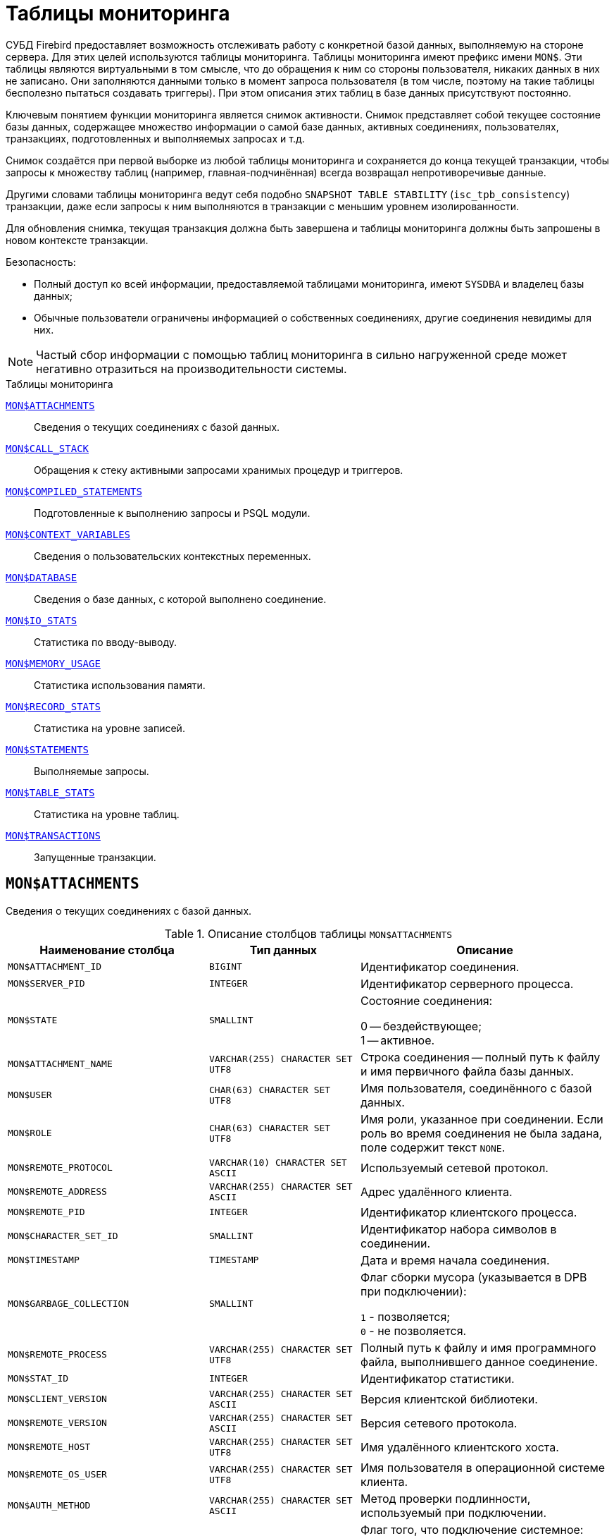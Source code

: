 
:sectnums!:

[appendix]
[[fblangref-montables]]
= Таблицы мониторинга

СУБД Firebird предоставляет возможность отслеживать работу с конкретной базой данных, выполняемую на стороне сервера. Для этих целей используются таблицы мониторинга. Таблицы мониторинга имеют префикс имени `MON$`. Эти таблицы являются виртуальными в том смысле, что до обращения к ним со стороны пользователя, никаких данных в них не записано. Они заполняются данными только в момент запроса пользователя (в том числе, поэтому на такие таблицы бесполезно пытаться создавать триггеры). При этом описания этих таблиц в базе данных присутствуют постоянно.

Ключевым понятием функции мониторинга является снимок активности. Снимок представляет собой текущее состояние базы данных, содержащее множество информации о самой базе данных, активных соединениях, пользователях, транзакциях, подготовленных и выполняемых запросах и т.д.

Снимок создаётся при первой выборке из любой таблицы мониторинга и сохраняется до конца текущей транзакции, чтобы запросы к множеству таблиц (например, главная-подчинённая) всегда возвращал непротиворечивые данные.

Другими словами таблицы мониторинга ведут себя подобно `SNAPSHOT TABLE STABILITY` (`isc_tpb_consistency`) транзакции, даже если запросы к ним выполняются в транзакции с меньшим уровнем изолированности.

Для обновления снимка, текущая транзакция должна быть завершена и таблицы мониторинга должны быть запрошены в новом контексте транзакции.

.Безопасность:

* Полный доступ ко всей информации, предоставляемой таблицами мониторинга, имеют `SYSDBA` и владелец базы данных;
* Обычные пользователи ограничены информацией о собственных соединениях, другие соединения невидимы для них.

[NOTE]
====
Частый сбор информации с помощью таблиц мониторинга в сильно нагруженной среде может негативно отразиться на производительности системы.
====

.Таблицы мониторинга

<<fblangref-montables-attachments,`MON$ATTACHMENTS`>>::
Сведения о текущих соединениях с базой данных.

<<fblangref-montables-call_stack,`MON$CALL_STACK`>>::
Обращения к стеку активными запросами хранимых процедур и
триггеров.

<<fblangref-montables-compiled-statements,`MON$COMPILED_STATEMENTS`>>::
Подготовленные к выполнению запросы и PSQL модули.

<<fblangref-montables-context_variables,`MON$CONTEXT_VARIABLES`>>::
Сведения о пользовательских контекстных переменных.

<<fblangref-montables-database,`MON$DATABASE`>>::
Сведения о базе данных, с которой выполнено соединение.

<<fblangref-montables-io_stats,`MON$IO_STATS`>>::
Статистика по вводу-выводу.

<<fblangref-montables-memory_usage,`MON$MEMORY_USAGE`>>::
Статистика использования памяти.

<<fblangref-montables-record_stats,`MON$RECORD_STATS`>>::
Статистика на уровне записей.

<<fblangref-montables-statements,`MON$STATEMENTS`>>::
Выполняемые запросы.

<<fblangref-montables-table_stats,`MON$TABLE_STATS`>>::
Статистика на уровне таблиц.

<<fblangref-montables-transactions,`MON$TRANSACTIONS`>>::
Запущенные транзакции.


[[fblangref-montables-attachments]]
== `MON$ATTACHMENTS`

Сведения о текущих соединениях с базой данных.

.Описание столбцов таблицы `MON$ATTACHMENTS`
[cols="<4m,<3m,<5", frame="all", options="header",stripes="none"]
|===
^| Наименование столбца
^| Тип данных
^| Описание

|MON$ATTACHMENT_ID
|BIGINT
|Идентификатор соединения.

|MON$SERVER_PID
|INTEGER
|Идентификатор серверного процесса.

|MON$STATE
|SMALLINT
|Состояние соединения:

0 -- бездействующее; +
1 -- активное.

|MON$ATTACHMENT_NAME
|VARCHAR(255) CHARACTER SET UTF8
|Строка соединения -- полный путь к файлу и имя первичного файла базы данных.

|MON$USER
|CHAR(63) CHARACTER SET UTF8
|Имя пользователя, соединённого с базой данных.

|MON$ROLE
|CHAR(63) CHARACTER SET UTF8
|Имя роли, указанное при соединении. Если роль во время соединения не была задана, поле содержит текст `NONE`.

|MON$REMOTE_PROTOCOL
|VARCHAR(10) CHARACTER SET ASCII
|Используемый сетевой протокол.

|MON$REMOTE_ADDRESS
|VARCHAR(255) CHARACTER SET ASCII
|Адрес удалённого клиента.

|MON$REMOTE_PID
|INTEGER
|Идентификатор клиентского процесса.

|MON$CHARACTER_SET_ID
|SMALLINT
|Идентификатор набора символов в соединении.

|MON$TIMESTAMP
|TIMESTAMP
|Дата и время начала соединения.

|MON$GARBAGE_COLLECTION
|SMALLINT
|Флаг сборки мусора (указывается в DPB при подключении):

`1` - позволяется; +
`0` - не позволяется.

|MON$REMOTE_PROCESS
|VARCHAR(255) CHARACTER SET UTF8
|Полный путь к файлу и имя программного файла, выполнившего данное соединение.

|MON$STAT_ID
|INTEGER
|Идентификатор статистики.

|MON$CLIENT_VERSION
|VARCHAR(255) CHARACTER SET ASCII
|Версия клиентской библиотеки.

|MON$REMOTE_VERSION
|VARCHAR(255) CHARACTER SET ASCII
|Версия сетевого протокола.

|MON$REMOTE_HOST
|VARCHAR(255) CHARACTER SET UTF8
|Имя удалённого клиентского хоста.

|MON$REMOTE_OS_USER
|VARCHAR(255) CHARACTER SET UTF8
|Имя пользователя в операционной системе клиента.

|MON$AUTH_METHOD
|VARCHAR(255) CHARACTER SET ASCII
|Метод проверки подлинности, используемый при подключении.

|MON$SYSTEM_FLAG
|SMALLINT
|Флаг того, что подключение системное:

`0` -- пользовательское подключение; +
`1` -- системное подключение.

|MON$IDLE_TIMEOUT
|INTEGER
|Тайм-аут простоя соединения уровня соединения. Содержит значение тайм-аута простоя уровня соединения, в секундах. Если тайм-аут не установлен -- `0`.

|MON$IDLE_TIMER
|TIMESTAMP
|Время истечения таймера ожидания. Содержит `NULL`, если тайм-аут простоя соединения не установлен, или если таймер не запущен.

|MON$STATEMENT_TIMEOUT
|INTEGER
|Тайм-аут SQL оператора уровня соединения. Содержит значение тайм-аута, установленное на уровне соединения, в миллисекундах. Если тайм-аут не установлен -- `0`.

|MON$WIRE_COMPRESSED
|BOOLEAN
|Используется ли сжатие сетевого трафика. Если используется сжатие сетевого трафика значение равно `TRUE`, если не используется -- `FALSE`. Для встроенных соединений -- возвращает `NULL`.

|MON$WIRE_ENCRYPTED
|BOOLEAN
|Используется ли шифрование сетевого трафика. Если используется шифрование сетевого трафика значение равно `TRUE`, если не используется -- `FALSE`. Для встроенных соединений -- возвращает `NULL`.

|MON$WIRE_CRYPT_PLUGIN
|CHAR(63) CHARACTER SET UTF8
|Имя текущего плагина для шифрования сетевого трафика, если оно используется, в противном случае `NULL`.

|MON$SESSION_TIMEZONE
|CHAR(63) CHARACTER SET UTF8
|Текущий часовой пояс соединения.

|MON$PARALLEL_WORKERS
|INTEGER
|Максимальное количество параллельных рабочих процессов для этого соединения, 1 означает отсутствие параллельных рабочих процессов. Соединения "Garbage Collector" и "Cache Writer" могут сообщать 0.
|===

.Примеры:

.Получение сведений о клиентских приложениях
[example]
====
[source,sql]
----
SELECT MON$USER, MON$REMOTE_ADDRESS, MON$REMOTE_PID, MON$TIMESTAMP
FROM MON$ATTACHMENTS
WHERE MON$ATTACHMENT_ID <> CURRENT_CONNECTION
----
====

[[fblangref-montables-attachments_delete]]
=== Использование MON$ATTACHMENTS для закрытия подключений

Таблицы мониторинга доступны только для чтения. Однако в сервер встроен механизм для удаления (и только удаления) записей в таблице `MON$ATTACHMENTS`, что позволяет, закрыть соединение с базой данных.

[NOTE]
====
* Вся текущая активность в удаляемом соединении немедленно прекращается, и все активные транзакции откатываются (триггеры на события `ON DISCONNECT` и `ON TRANSACTION ROLLBACK` не вызываются);
* Закрытое соединение вернёт приложению ошибку с кодом `isc_att_shutdown`;
* Последующие попытки использовать это соединение (т.е. использовать его handle в API-вызовах) вернут ошибки;
* Завершение системных соединений (`MON$SYSTEM_FLAG = 1`) невозможно. Сервер пропустит системные подключения затронутые оператором `DELETE FROM MON$ATTACHMENTS`.
====


.Отключение всех соединений, за исключением своего
[example]
====
[source,sql]
----
DELETE FROM MON$ATTACHMENTS
WHERE MON$ATTACHMENT_ID <> CURRENT_CONNECTION
----
====

[[fblangref-montables-call_stack]]
== `MON$CALL_STACK`

Обращения к стеку запросами хранимых процедур, хранимых функций и триггеров.

.Описание столбцов таблицы `MON$CALL_STACK`
[cols="<4m,<3m,<5", frame="all", options="header",stripes="none"]
|===
^| Наименование столбца
^| Тип данных
^| Описание

|MON$CALL_ID
|BIGINT
|Идентификатор обращения.

|MON$STATEMENT_ID
|BIGINT
|Идентификатор верхнего уровня оператора SQL -- оператора, инициировавшего цепочку обращений. По этому идентификатору можно найти запись об активном операторе в таблице `MON$STATEMENTS`.

|MON$CALLER_ID
|BIGINT
|Идентификатор обращающегося триггера, хранимой функции или хранимой процедуры.

|MON$OBJECT_NAME
|CHAR(63) CHARACTER SET UTF8
|Имя объекта PSQL.

|MON$OBJECT_TYPE
|SMALLINT
|Тип объекта PSQL:

`2` -- триггер; +
`5` -- хранимая процедура; +
`15` -- хранимая функция.

|MON$TIMESTAMP
|TIMESTAMP
|Дата и время старта обращения.

|MON$SOURCE_LINE
|INTEGER
|Номер исходной строки оператора SQL, выполняющегося в настоящий момент.

|MON$SOURCE_COLUMN
|INTEGER
|Номер исходного столбца оператора SQL, выполняющегося в настоящий момент.

|MON$STAT_ID
|INTEGER
|Идентификатор статистики.

|MON$PACKAGE_NAME
|CHAR(63) CHARACTER SET UTF8
|Имя пакета для упакованных процедур/функций.

|MON$COMPILED_STATEMENT_ID
|BIGINT
|Идентификатор скомпилированного запроса (ссылка на `MON$COMPILED_STATEMENTS`)
|===

[NOTE]
====
В стек вызовов не попадёт информация о вызовах при выполнении оператора `EXECUTE STATEMENT`.
====


.Получение стека вызовов для всех подключений кроме своего
[example]
====
[source,sql]
----
WITH RECURSIVE
  HEAD AS (
    SELECT
      CS.MON$STATEMENT_ID, CS.MON$CALL_ID,
      CS.MON$OBJECT_NAME, CS.MON$OBJECT_TYPE
    FROM MON$CALL_STACK CS
    WHERE CS.MON$CALLER_ID IS NULL
    UNION ALL
    SELECT
      CS.MON$STATEMENT_ID, CS.MON$CALL_ID,
      CS.MON$OBJECT_NAME, CS.MON$OBJECT_TYPE
    FROM MON$CALL_STACK CS
      JOIN HEAD ON CS.MON$CALLER_ID = HEAD.MON$CALL_ID
  )
SELECT
  STMT.MON$ATTACHMENT_ID, STMT.MON$OBJECT_NAME, STMT.MON$OBJECT_TYPE
FROM HEAD
  JOIN MON$STATEMENTS STMT ON STMT.MON$STATEMENT_ID = HEAD.MON$STATEMENT_ID
WHERE STMT.MON$ATTACHMENT_ID <> CURRENT_CONNECTION
----
====

[[fblangref-montables-compiled-statements]]
== `MON$COMPILED_STATEMENTS`

Компилированные SQL запросы.

.Описание столбцов таблицы `MON$COMPILED_STATEMENTS`
[cols="<4m,<3m,<5", frame="all", options="header",stripes="none"]
|===
^| Наименование столбца
^| Тип данных
^| Описание

|MON$COMPILED_STATEMENT_ID
|BIGINT
|Идентификатор компилированного запроса.

|MON$SQL_TEXT
|BLOB SUB_TYPE TEXT CHARACTER SET UTF8
|Текст оператора на языке SQL. Внутри PSQL объектов текст SQL операторов не отображается.

|MON$EXPLAINED_PLAN
|BLOB SUB_TYPE TEXT CHARACTER SET UTF8
|План оператора в explain форме.

|MON$OBJECT_NAME
|CHAR(63) CHARACTER SET UTF8
|Имя PSQL объекта, в котором был компилирован SQL оператор.

|MON$OBJECT_TYPE
|SMALLINT
|Тип объекта.

`2` -- триггер; +
`5` -- хранимая процедура; +
`15` -- хранимая функция.

|MON$PACKAGE_NAME
|CHAR(63) CHARACTER SET UTF8
|Имя PSQL пакета.

|MON$STAT_ID
|INTEGER
|Идентификатор статистики.

|===


[[fblangref-montables-context_variables]]
== `MON$CONTEXT_VARIABLES`

Сведения о пользовательских контекстных переменных.

.Описание столбцов таблицы `MON$CONTEXT_VARIABLES`
[cols="<4m,<3m,<5", frame="all", options="header",stripes="none"]
|===
^| Наименование столбца
^| Тип данных
^| Описание

|MON$ATTACHMENT_ID
|BIGINT
|Идентификатор соединения. Содержит корректное значение только для контекстных переменных уровня соединения, для переменных уровня транзакции устанавливается в `NULL`.

|MON$TRANSACTION_ID
|BIGINT
|Идентификатор транзакции. Содержит корректное значение только для контекстных переменных уровня транзакции, для переменных уровня соединения устанавливается в `NULL`.

|MON$VARIABLE_NAME
|VARCHAR(80) CHARACTER SET NONE
|Имя контекстной переменной.

|MON$VARIABLE_VALUE
|VARCHAR(32765) CHARACTER SET NONE
|Значение контекстной переменной.
|===

.Получение всех сессионных контекстных переменных для текущего подключения
[example]
====
[source,sql]
----
SELECT VAR.MON$VARIABLE_NAME, VAR.MON$VARIABLE_VALUE
FROM MON$CONTEXT_VARIABLES VAR
WHERE VAR.MON$ATTACHMENT_ID = CURRENT_CONNECTION
----
====

[[fblangref-montables-database]]
== `MON$DATABASE`

Сведения о базе данных, с которой выполнено соединение.

.Описание столбцов таблицы `MON$DATABASE`
[cols="<4m,<3m,<5", frame="all", options="header", stripes="none"]
|===
^| Наименование столбца
^| Тип данных
^| Описание

|MON$DATABASE_NAME
|VARCHAR(255) CHARACTER SET UTF8
|Полный путь и имя первичного файла базы данных или псевдоним базы данных.

|MON$PAGE_SIZE
|SMALLINT
|Размер страницы файлов базы данных в байтах.

|MON$ODS_MAJOR
|SMALLINT
|Старшая версия ODS.

|MON$ODS_MINOR
|SMALLINT
|Младшая версия ODS.

|MON$OLDEST_TRANSACTION
|BIGINT
|Номер старейшей заинтересованной транзакции -- OIT, Oldest Interesting Transaction.

|MON$OLDEST_ACTIVE
|BIGINT
|Номер старейшей активной транзакции -- OAT, Oldest Active Transaction.

|MON$OLDEST_SNAPSHOT
|BIGINT
|Номер транзакции, которая была активной на момент старта транзакции OAT, транзакция OST -- Oldest Snapshot Transaction.

|MON$NEXT_TRANSACTION
|BIGINT
|Номер следующей транзакции.

|MON$PAGE_BUFFERS
|INTEGER
|Количество страниц, выделенных в оперативной памяти для кэша.

|MON$SQL_DIALECT
|SMALLINT
|SQL диалект базы данных: 1 или 3.

|MON$SHUTDOWN_MODE
|SMALLINT
|Текущее состояние останова (shutdown) базы данных:

0 -- база данных активна (online); +
1 -- останов для нескольких пользователей (multi-user shutdown); +
2 -- останов для одного пользователя (single-user shutdown); +
3 -- полный останов (full shutdown).


|MON$SWEEP_INTERVAL
|INTEGER
|Интервал чистки (sweep interval).

|MON$READ_ONLY
|SMALLINT
|Признак, является база данных только для чтения, read only, (значение `1`) или для чтения и записи, read-write (`0`).

|MON$FORCED_WRITES
|SMALLINT
|Указывает, установлен ли для базы режим синхронного вывода (forced writes, значение `1`) или режим асинхронного вывода (значение `0`).

|MON$RESERVE_SPACE
|SMALLINT
|Флаг, указывающий на резервирование пространства.

|MON$CREATION_DATE
|TIMESTAMP
|Дата и время создания базы данных.

|MON$PAGES
|BIGINT
|Количество страниц, выделенных для базы данных на внешнем устройстве.

|MON$STAT_ID
|INTEGER
|Идентификатор статистики.

|MON$BACKUP_STATE
|SMALLINT
|Текущее физическое состояние backup:

 `0` -- нормальное; +
 `1` -- заблокированное; +
 `2` -- слияние (объединение).

|MON$CRYPT_STATE
|SMALLINT
|Текущее состояние шифрования:

`0` -- не зашифрована; +
`1` -- зашифрована; +
`2` -- в процессе дешифрования; +
`3` -- в процессе шифрования.

|MON$CRYPT_PAGE
|BIGINT
|Количество зашифрованных/дешифрованных страниц в процессе шифрования/дешифрования; ноль если этот процесс закончился или не начинался.

|MON$OWNER
|CHAR(63) CHARACTER SET UTF8
|Владелец базы данных.

|MON$SEC_DATABASE
|CHAR(7) CHARACTER SET ASCII
|Отображает, какой тип базы данных безопасности используется:

`Default` -- база данных безопасности по умолчанию, т.е. `{secdb}`; +
`Self` -- в качестве базы данных безопасности используется текущая база данных; +
`Other` -- в качестве базы данных безопасности используется другая база данных (не сама и не `{secdb}`).

|MON$GUID
|CHAR(38) CHARACTER SET NONE
|GUID базы данных.

|MON$FILE_ID
|VARCHAR(255) CHARACTER SET ASCII
|Уникальный идентификатор базы данных на уровне файловой системы.

|MON$NEXT_ATTACHMENT
|BIGINT
|Номер (идентификатор) следующего соединения.

|MON$NEXT_STATEMENT
|BIGINT
|Номер (идентификатор) следующего SQL запроса.

|MON$REPLICA_MODE
|SMALLINT
|Режим репликации:

`0` - `NONE` -- база данных является первичной; +
`1` - `READ-ONLY` -- реплика в режиме только чтение; +
`2` - `READ-WRITE` -- реплика в режиме чтение и запись.

|===

[[fblangref-montables-io_stats]]
== `MON$IO_STATS`

Статистика по вводу-выводу.

.Описание столбцов таблицы `MON$IO_STATS`
[cols="<4m,<3m,<5", frame="all", options="header",stripes="none"]
|===
^| Наименование столбца
^| Тип данных
^| Описание

|MON$STAT_ID
|INTEGER
|Идентификатор статистики.

|MON$STAT_GROUP
|SMALLINT
|Группа статистики:

`0` -- база данных (database); +
`1` -- соединение с базой данных (connection); +
`2` -- транзакция (transaction); +
`3` -- оператор (statement); +
`4` -- вызов (call).


|MON$PAGE_READS
|BIGINT
|Количество прочитанных (read) страниц базы данных.

|MON$PAGE_WRITES
|BIGINT
|Количество записанных (write) страниц базы данных.

|MON$PAGE_FETCHES
|BIGINT
|Количество загруженных в память (fetch) страниц базы данных.

|MON$PAGE_MARKS
|BIGINT
|Количество отмеченных (mark) страниц базы данных.
|===

Счётчики этой таблицы являются накопительными и накапливают информацию по каждой из групп статистики.

[[fblangref-montables-memory_usage]]
== `MON$MEMORY_USAGE`

Статистика использования памяти.

.Описание столбцов таблицы `MON$MEMORY_USAGE`
[cols="<4m,<3m,<5", frame="all", options="header",stripes="none"]
|===
^| Наименование столбца
^| Тип данных
^| Описание

|MON$STAT_ID
|INTEGER
|Идентификатор статистики.

|MON$STAT_GROUP
|SMALLINT
|Группа статистики:

`0` -- база данных (database); +
`1` -- соединение с базой данных (connection); +
`2` -- транзакция (transaction); +
`3` -- оператор (statement); +
`4` -- вызов (call).


|MON$MEMORY_USED
|BIGINT
|Количество используемой памяти, байт. Информация о высокоуровневом распределении памяти, выполненной сервером из пулов. Может быть полезна для отслеживания утечек памяти и чрезмерного потребления памяти в соединениях, процедурах и т. д.

|MON$MEMORY_ALLOCATED
|BIGINT
|Количество памяти, выделенной ОС, байт. Информация о низкоуровневом распределении памяти, выполненном менеджером памяти Firebird -- объем памяти, выделенный операционной системой, что позволяет контролировать физическое потребление памяти. Обратите внимание, не все записи этого столбца имеют ненулевые значения. Малые выделения памяти здесь не фиксируются, а вместо этого добавляются к пулу памяти базы данных. Только `MON$DATABASE` (`MON$STAT_GROUP = 0`) и связанные с выделением памяти объекты имеют ненулевое значение.

|MON$MAX_MEMORY_USED
|BIGINT
|Максимальное количество байт, используемое данным объектом.

|MON$MAX_MEMORY_ALLOCATED
|BIGINT
|Максимальное количество байт, выделенное ОС данному объекту.
|===

[NOTE]
====
Счётчики, связанные с записями уровня базы данных `MON$DATABASE` (`MON$STAT_GROUP = 0`), отображают выделение памяти для всех соединений. В архитектурах Classic и SuperClassic нулевые значения счётчиков обозначают, что в этих архитектурах нет общего кэша.
====

.Получение 10 запросов потребляющих наибольшее количество памяти
[example]
====
[source,sql]
----
SELECT STMT.MON$ATTACHMENT_ID, STMT.MON$SQL_TEXT, MEM.MON$MEMORY_USED
FROM MON$MEMORY_USAGE MEM
   NATURAL JOIN MON$STATEMENTS STMT
ORDER BY MEM.MON$MEMORY_USED DESC
FETCH FIRST 10 ROWS ONLY
----
====

[[fblangref-montables-record_stats]]
== `MON$RECORD_STATS`

Статистика на уровне записей.

.Описание столбцов таблицы `MON$RECORD_STATS`
[cols="<4m,<3m,<5", frame="all", options="header",stripes="none"]
|===
^| Наименование столбца
^| Тип данных
^| Описание

|MON$STAT_ID
|INTEGER
|Идентификатор статистики.

|MON$STAT_GROUP
|SMALLINT
|Группа статистики:

`0` -- база данных (database); +
`1` -- соединение с базой данных (connection); +
`2` -- транзакция (transaction); +
`3` -- оператор (statement); +
`4` -- вызов (call).

|MON$RECORD_SEQ_READS
|BIGINT
|Количество последовательно считанных записей (read sequentially).

|MON$RECORD_IDX_READS
|BIGINT
|Количество записей, прочитанных при помощи индекса (read via an index).

|MON$RECORD_INSERTS
|BIGINT
|Количество добавленных записей (inserted records).

|MON$RECORD_UPDATES
|BIGINT
|Количество изменённых записей (updated records).

|MON$RECORD_DELETES
|BIGINT
|Количество удалённых записей (deleted records).

|MON$RECORD_BACKOUTS
|BIGINT
|Количество удалений версий записей созданных при rollback (backed out records).

|MON$RECORD_PURGES
|BIGINT
|Количество удалений старых версий записей (purged records).

|MON$RECORD_EXPUNGES
|BIGINT
|Количество удалений всей цепочки версий записи, если самая последняя версия удалена, и не нужна другим транзакциям (expunged records).

|MON$RECORD_LOCKS
|BIGINT
|Количество записей прочитанных с использованием предложения `WITH LOCK`.

|MON$RECORD_WAITS
|BIGINT
|Количество попыток обновления/модификации/блокировки записей принадлежащих нескольким активным транзакциям. Транзакция находится в режиме `WAIT`.

|MON$RECORD_CONFLICTS
|BIGINT
|Количество неудачных попыток обновления/модификации/блокировки записей принадлежащих нескольким активным транзакциям. В таких ситуациях сообщается о конфликте обновления (`UPDATE CONFLICT`).

|MON$BACKVERSION_READS
|BIGINT
|Количество прочитанных версий при поиске видимых версий записей.

|MON$FRAGMENT_READS
|BIGINT
|Количество прочитанных фрагментов записей.

|MON$RECORD_RPT_READS
|BIGINT
|Количество повторно прочитанных записей.

|MON$RECORD_IMGC
|BIGINT
|Количество записей вычищенных промежуточной сборкой мусора.
|===

Счётчики этой таблицы являются накопительными и накапливают информацию по каждой из групп статистики.

[[fblangref-montables-statements]]
== `MON$STATEMENTS`

Выполняемые SQL операторы.

.Описание столбцов таблицы `MON$STATEMENTS`
[cols="<4m,<3m,<5", frame="all", options="header",stripes="none"]
|===
^| Наименование столбца
^| Тип данных
^| Описание

|MON$STATEMENT_ID
|BIGINT
|Идентификатор оператора.

|MON$ATTACHMENT_ID
|BIGINT
|Идентификатор соединения.

|MON$TRANSACTION_ID
|BIGINT
|Идентификатор транзакции.

|MON$STATE
|SMALLINT
|Состояние оператора:

`0` -- бездействующий (idle); +
`1` -- выполняемый (active); +
`2` -- приостановленный (stalled).


|MON$TIMESTAMP
|TIMESTAMP
|Дата и время старта оператора.

|MON$SQL_TEXT
|BLOB SUB_TYPE TEXT CHARACTER SET UTF8
|Текст оператора на языке SQL.

|MON$STAT_ID
|INTEGER
|Идентификатор статистики.

|MON$EXPLAINED_PLAN
|BLOB SUB_TYPE TEXT CHARACTER SET UTF8
|План оператора в explain форме.

|MON$STATEMENT_TIMEOUT
|INTEGER
|Тайм-аут SQL оператора уровня SQL оператора. Содержит значение тайм-аута, установленное на уровне соединения/оператора, в миллисекундах. Если тайм-аут не установлен -- `0`.

|MON$STATEMENT_TIMER
|TIMESTAMP
|Время истечения таймера SQL оператора. Содержит `NULL`, если тайм-аут SQL оператора не установлен, или если таймер не запущен.

|MON$COMPILED_STATEMENT_ID
|BIGINT
|Идентификатор скомпилированного запроса (ссылка на `MON$COMPILED_STATEMENTS`).
|===

Состояние оператора `STALLED` -- это состояние "`приостановлено`". Возможно для запроса, который начал своё выполнение, ещё не завершил его, но в данный момент не выполняется. Например, ждёт входных параметров или очередного фетча (fetch) от клиента.


.Отображение активных запросов за исключением тех, что выполняются в своём соединении
[example]
====
[source,sql]
----
SELECT ATT.MON$USER, ATT.MON$REMOTE_ADDRESS, STMT.MON$SQL_TEXT, STMT.MON$TIMESTAMP
FROM MON$ATTACHMENTS ATT
  JOIN MON$STATEMENTS STMT ON ATT.MON$ATTACHMENT_ID = STMT.MON$ATTACHMENT_ID
WHERE ATT.MON$ATTACHMENT_ID <> CURRENT_CONNECTION
  AND STMT.MON$STATE = 1
----
====

[[fblangref-montables-statements_delete]]
=== Использование `MON$STATEMENTS` для отмены запросов

Таблицы мониторинга доступны только для чтения. Однако в сервер встроен механизм для удаления (и только удаления) записей в таблице `MON$STATEMENTS`, что позволяет завершить активный запрос.

[NOTE]
====
* Попытка отмены запросов не выполняется, если в соединении в настоящее время нет никаких выполняющихся операторов.
* После отмены запроса вызов API-функций execute/fetch вернёт ошибку с кодом `isc_cancelled`.
* Последующие запросы в данном соединении не запрещены.
* Отмена запроса не происходит синхронно, оператор лишь помечает запрос на отмену, а сама отмена производится ядром асинхронно.
====

.Отмена всех активных запросов для заданного соединения
[example]
====
[source,sql]
----
DELETE FROM MON$STATEMENTS
WHERE MON$ATTACHMENT_ID = 32
----
====

[[fblangref-montables-table_stats]]
== `MON$TABLE_STATS`

Статистика на уровне таблицы.

.Описание столбцов таблицы `MON$TABLE_STATS`
[cols="<4m,<3m,<5", frame="all", options="header",stripes="none"]
|===
^| Наименование столбца
^| Тип данных
^| Описание

|MON$STAT_ID
|INTEGER
|Идентификатор статистики.

|MON$STAT_GROUP
|SMALLINT
|Группа статистики:

`0` -- база данных (database); +
`1` -- соединение с базой данных (connection); +
`2` -- транзакция (transaction); +
`3` -- оператор (statement); +
`4` -- вызов (call).


|MON$TABLE_NAME
|CHAR(63) CHARACTER SET UTF8
|Имя таблицы.

|MON$RECORD_STAT_ID
|INTEGER
|Ссылка на MON$RECORD_STATS.
|===


.Получение статистики на уровне записей по каждой таблицы для своего соединения
[example]
====
[source,sql]
----
SELECT
    t.mon$table_name,
    r.mon$record_inserts,
    r.mon$record_updates,
    r.mon$record_deletes,
    r.mon$record_backouts,
    r.mon$record_purges,
    r.mon$record_expunges,
    ------------------------
    r.mon$record_seq_reads,
    r.mon$record_idx_reads,
    r.mon$record_rpt_reads,
    r.mon$backversion_reads,
    r.mon$fragment_reads,
    ------------------------
    r.mon$record_locks,
    r.mon$record_waits,
    r.mon$record_conflicts,
    ------------------------
    a.mon$stat_id
FROM
    mon$record_stats r
    JOIN mon$table_stats t ON r.mon$stat_id = t.mon$record_stat_id
    JOIN mon$attachments a ON t.mon$stat_id = a.mon$stat_id
WHERE
      a.mon$attachment_id = CURRENT_CONNECTION
----
====

[[fblangref-montables-transactions]]
== `MON$TRANSACTIONS`

Описывает начатые транзакции

.Описание столбцов таблицы `MON$TRANSACTIONS`
[cols="<4m,<3m,<5", frame="all", options="header",stripes="none"]
|===
^| Наименование столбца
^| Тип данных
^| Описание

|MON$TRANSACTION_ID
|BIGINT
|Идентификатор (номер) транзакции.

|MON$ATTACHMENT_ID
|BIGINT
|Идентификатор соединения.

|MON$STATE
|SMALLINT
|Состояние транзакции:

`0` -- бездействующая (транзакция не имеет связанных с ней запросов); +
`1` -- активная (есть хотя бы один запрос связанный с транзакцией).

Запрос связывается с транзакцией, когда начинает его выполнение. Эта связь разрывается, когда запрос начинает новое выполнение в другой транзакции, или, когда транзакция или запрос удаляется, но не тогда, когда запрос выполнен или из курсора выбраны все записи.

|MON$TIMESTAMP
|TIMESTAMP
|Дата и время старта транзакции.

|MON$TOP_TRANSACTION
|INTEGER
|Верхний предел используемый транзакцией чистильщика (sweeper) при продвижении глобального OIT. Все транзакции выше этого порога считаются активными. Обычно он эквивалентен `MON$TRANSACTION_ID`, но использование `COMMIT RETAINING` или `ROLLBACK RETAINING` приводит к тому, что `MON$TOP_TRANSACTION` останется неизменным ("`зависшим`") при увеличении идентификатора транзакции.

|MON$OLDEST_TRANSACTION
|INTEGER
|Номер старейшей заинтересованной транзакции -- OIT, Oldest Interesting Transaction.

|MON$OLDEST_ACTIVE
|INTEGER
|Номер старейшей активной транзакции -- OAT, Oldest Active Transaction.

|MON$ISOLATION_MODE
|SMALLINT
|Режим (уровень) изоляции:

`0` -- consistency (snapshot table stability); +
`1` -- concurrency (snapshot); +
`2` -- read committed record version; +
`3` -- read committed no record version; +
`4` -- read committed read consistency.

|MON$LOCK_TIMEOUT
|SMALLINT
|Время ожидания:

`-1` -- бесконечное ожидание (wait); +
`0` -- транзакция no wait; +
другое число -- время ожидания в секундах (lock timeout).


|MON$READ_ONLY
|SMALLINT
|Признак, является ли транзакцией только для чтения, read only (значение `1`) или для чтения и записи, read-write (`0`).

|MON$AUTO_COMMIT
|SMALLINT
|Признак, используется ли автоматическое подтверждение транзакции auto-commit (значение `1`) или нет (`0`).

|MON$AUTO_UNDO
|SMALLINT
|Признак, используется ли автоматическая отмена транзакции auto-undo (значение `1`) или нет (`0`). Если используется автоматическая отмена транзакции, создаётся точка сохранения уровня транзакции. Существование точки сохранения позволяет отменять изменения, если вызывается `ROLLBACK`, после чего транзакция просто фиксируется. Если
этой точки сохранения не существует или она существует, но количество изменений очень велико, выполняется фактический `ROLLBACK`, и транзакция помечается в TIP как "`мертвая`".

|MON$STAT_ID
|INTEGER
|Идентификатор статистики.
|===


.Получение всех подключений, которые стартовали Read Write транзакции с уровнем изоляции выше Read Committed.
[example]
====
[source,sql]
----
SELECT
    DISTINCT a.*
FROM
    mon$attachments a
    JOIN mon$transactions t ON a.mon$attachment_id = t.mon$attachment_id
WHERE
  NOT(t.mon$read_only = 1 AND t.mon$isolation_mode >= 2);
----
====

:sectnums:


